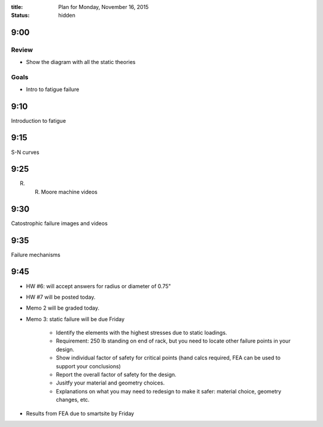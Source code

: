 :title: Plan for Monday, November 16, 2015
:status: hidden

9:00
====

Review
------

- Show the diagram with all the static theories

Goals
-----

- Intro to fatigue failure

9:10
====

Introduction to fatigue

9:15
====

S-N curves

9:25
====

R. R. Moore machine videos

9:30
====

Catostrophic failure images and videos

9:35
====

Failure mechanisms

9:45
====

- HW #6: will accept answers for radius or diameter of 0.75"
- HW #7 will be posted today.
- Memo 2 will be graded today.
- Memo 3: static failure will be due Friday

   - Identify the elements with the highest stresses due to static loadings.
   - Requirement: 250 lb standing on end of rack, but you need to locate other
     failure points in your design.
   - Show individual factor of safety for critical points
     (hand calcs required, FEA can be used to support your conclusions)
   - Report the overall factor of safety for the design.
   - Jusitfy your material and geometry choices.
   - Explanations on what you may need to redesign to make it safer: material
     choice, geometry changes, etc.

- Results from FEA due to smartsite by Friday
